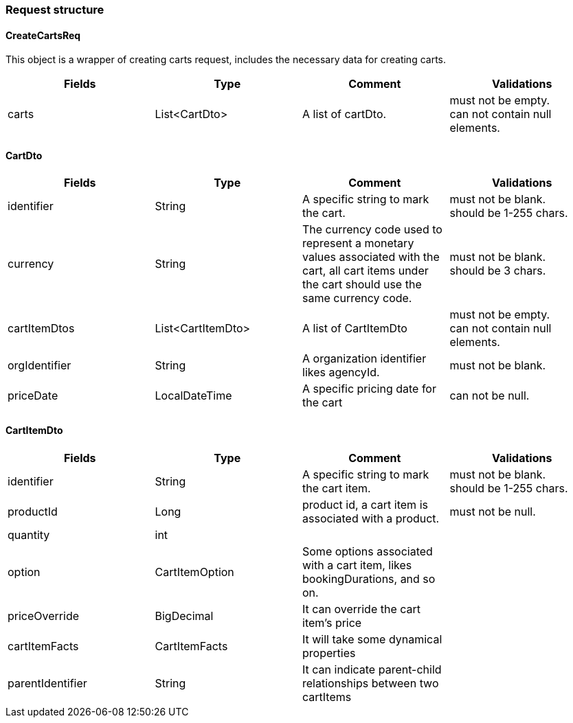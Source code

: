 === *Request structure*

==== CreateCartsReq

This object is a wrapper of creating carts request, includes the necessary data for creating carts.

|===
| Fields | Type | Comment | Validations

| carts
| List<CartDto>
| A list of cartDto.
| must not be empty. +
can not contain null elements.

|===


==== CartDto

|===
| Fields | Type | Comment | Validations

| identifier
| String
| A specific string to mark the cart.
| must not be blank. +
should be 1-255 chars.

| currency
| String
| The currency code used to represent a monetary values associated with the cart, all cart items under the cart should use the same currency code. +
| must not be blank. +
should be 3 chars.

| cartItemDtos
| List<CartItemDto>
| A list of CartItemDto
| must not be empty. +
can not contain null elements.

| orgIdentifier
| String
| A organization identifier likes agencyId. +
| must not be blank. +

| priceDate
| LocalDateTime
| A specific pricing date for the cart
| can not be null.

|===

==== CartItemDto

|===
| Fields | Type | Comment | Validations

| identifier
| String
| A specific string to mark the cart item.
| must not be blank. +
should be 1-255 chars.

| productId
| Long
| product id, a cart item is associated with a product. +
| must not be null. +

| quantity
| int
|
|


| option
| CartItemOption
| Some options associated with a cart item, likes bookingDurations, and so on. +
|

| priceOverride
| BigDecimal
| It can override the cart item's price
|

| cartItemFacts
| CartItemFacts
| It will take some dynamical properties
|

| parentIdentifier
| String
| It can indicate parent-child relationships between two cartItems
|

|===